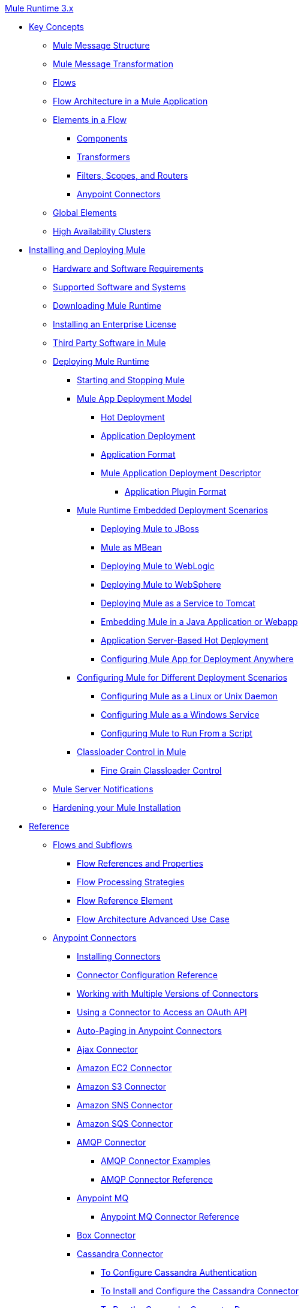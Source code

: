 .xref:index.adoc[Mule Runtime 3.x]
* xref:mule-concepts.adoc[Key Concepts]
 ** xref:mule-message-structure.adoc[Mule Message Structure]
 ** xref:message-state.adoc[Mule Message Transformation]
 ** xref:using-flows-for-service-orchestration.adoc[Flows]
 ** xref:mule-application-architecture.adoc[Flow Architecture in a Mule Application]
 ** xref:elements-in-a-mule-flow.adoc[Elements in a Flow]
  *** xref:mule-components.adoc[Components]
  *** xref:mule-transformers.adoc[Transformers]
  *** xref:mule-filters-scopes-and-routers.adoc[Filters, Scopes, and Routers]
  *** xref:mule-connectors.adoc[Anypoint Connectors]
 ** xref:global-elements.adoc[Global Elements]
 ** xref:mule-high-availability-ha-clusters.adoc[High Availability Clusters]
* xref:installing.adoc[Installing and Deploying Mule]
 ** xref:hardware-and-software-requirements.adoc[Hardware and Software Requirements]
 ** xref:supported-sw-and-systems.adoc[Supported Software and Systems]
 ** xref:downloading-and-starting-mule-esb.adoc[Downloading Mule Runtime]
 ** xref:installing-an-enterprise-license.adoc[Installing an Enterprise License]
 ** xref:third-party-software-in-mule.adoc[Third Party Software in Mule]
 ** xref:deploying.adoc[Deploying Mule Runtime]
  *** xref:starting-and-stopping-mule-esb.adoc[Starting and Stopping Mule]
  *** xref:mule-deployment-model.adoc[Mule App Deployment Model]
   **** xref:hot-deployment.adoc[Hot Deployment]
   **** xref:application-deployment.adoc[Application Deployment]
   **** xref:application-format.adoc[Application Format]
   **** xref:mule-application-deployment-descriptor.adoc[Mule Application Deployment Descriptor]
    ***** xref:application-plugin-format.adoc[Application Plugin Format]
  *** xref:deployment-scenarios.adoc[Mule Runtime Embedded Deployment Scenarios]
   **** xref:deploying-mule-to-jboss.adoc[Deploying Mule to JBoss]
   **** xref:mule-as-mbean.adoc[Mule as MBean]
   **** xref:deploying-mule-to-weblogic.adoc[Deploying Mule to WebLogic]
   **** xref:deploying-mule-to-websphere.adoc[Deploying Mule to WebSphere]
   **** xref:deploying-mule-as-a-service-to-tomcat.adoc[Deploying Mule as a Service to Tomcat]
   **** xref:embedding-mule-in-a-java-application-or-webapp.adoc[Embedding Mule in a Java Application or Webapp]
   **** xref:application-server-based-hot-deployment.adoc[Application Server-Based Hot Deployment]
   **** xref:deploying-to-multiple-environments.adoc[Configuring Mule App for Deployment Anywhere]
  *** xref:configuring-mule-for-different-deployment-scenarios.adoc[Configuring Mule for Different Deployment Scenarios]
   **** xref:configuring-mule-as-a-linux-or-unix-daemon.adoc[Configuring Mule as a Linux or Unix Daemon]
   **** xref:configuring-mule-as-a-windows-service.adoc[Configuring Mule as a Windows Service]
   **** xref:configuring-mule-to-run-from-a-script.adoc[Configuring Mule to Run From a Script]
  *** xref:classloader-control-in-mule.adoc[Classloader Control in Mule]
   **** xref:fine-grain-classloader-control.adoc[Fine Grain Classloader Control]
 ** xref:mule-server-notifications.adoc[Mule Server Notifications]
 ** xref:hardening-your-mule-installation.adoc[Hardening your Mule Installation]
* xref:reference.adoc[Reference]
 ** xref:flows-and-subflows.adoc[Flows and Subflows]
  *** xref:flow-references.adoc[Flow References and Properties]
  *** xref:flow-processing-strategies.adoc[Flow Processing Strategies]
  *** xref:flow-reference-component-reference.adoc[Flow Reference Element]
  *** xref:flow-architecture-advanced-use-case.adoc[Flow Architecture Advanced Use Case]
 ** xref:anypoint-connectors.adoc[Anypoint Connectors]
  *** xref:installing-connectors.adoc[Installing Connectors]
  *** xref:connector-configuration-reference.adoc[Connector Configuration Reference]
  *** xref:working-with-multiple-versions-of-connectors.adoc[Working with Multiple Versions of Connectors]
  *** xref:using-a-connector-to-access-an-oauth-api.adoc[Using a Connector to Access an OAuth API]
  *** xref:auto-paging-in-anypoint-connectors.adoc[Auto-Paging in Anypoint Connectors]
  *** xref:ajax-connector.adoc[Ajax Connector]
  *** xref:amazon-ec2-connector.adoc[Amazon EC2 Connector]
  *** xref:amazon-s3-connector.adoc[Amazon S3 Connector]
  *** xref:amazon-sns-connector.adoc[Amazon SNS Connector]
  *** xref:amazon-sqs-connector.adoc[Amazon SQS Connector]
  *** xref:amqp-connector.adoc[AMQP Connector]
   **** xref:amqp-connector-examples.adoc[AMQP Connector Examples]
   **** xref:amqp-connector-reference.adoc[AMQP Connector Reference]
  *** xref:anypoint-mq-connector.adoc[Anypoint MQ]
   **** xref:anypoint-mq-connector-reference.adoc[Anypoint MQ Connector Reference]
  *** xref:box-connector.adoc[Box Connector]
  *** xref:cassandra-connector-about.adoc[Cassandra Connector]
   **** xref:cassandra-connector-conf-task.adoc[To Configure Cassandra Authentication]
   **** xref:cassandra-connector-install-conf-task.adoc[To Install and Configure the Cassandra Connector]
   **** xref:cassandra-connector-run-demo-task.adoc[To Run the Cassandra Connector Demo]
   **** xref:cassandra-connector-create-keyspace-task.adoc[To Create a Keyspace]
   **** xref:cassandra-connector-create-table-task.adoc[To Create a Cassandra Table]
   **** xref:cassandra-connector-datatypes.adoc[Cassandra Connector Data Types Reference]
   **** xref:cassandra-connector-ops-reference.adoc[Cassandra Connector Operations Reference]
  *** xref:database-connector.adoc[Database Connector]
   **** xref:database-connector-examples.adoc[To Query a Database]
   **** xref:database-batch-task.adoc[To Batch-Write to a File]
   **** xref:database-stored-task.adoc[To Pass Parameters to a Stored Procedure]
   **** xref:database-connector-reference.adoc[Database Connector Reference]
  *** xref:dotnet-connector-guide.adoc[.NET Connector Guide]
   **** xref:dotnet-connector-user-guide.adoc[.NET Connector User Guide]
   **** xref:anypoint-extensions-for-visual-studio.adoc[Anypoint Extensions for Visual Studio]
   **** xref:dotnet-connector-migration-guide.adoc[DotNet Connector Migration Guide]
   **** xref:dotnet-connector-faqs.adoc[DotNet Connector FAQs]
  *** xref:file-connector.adoc[File Connector]
  *** xref:ftp-connector.adoc[FTP Connector]
  *** xref:ftps-connector-mule3.adoc[FTPS Connector]
  *** xref:generic-connector.adoc[Generic Connector]
  *** xref:hdfs-connector.adoc[Hadoop HDFS Connector]
   **** xref:hdfs-apidoc.adoc[Hadoop HDFS Connector Technical Reference]
  *** xref:http-connector.adoc[HTTP Connector]
   **** xref:http-listener-connector.adoc[HTTP Listener Connector]
   **** xref:http-request-connector.adoc[HTTP Request Connector]
   **** xref:authentication-in-http-requests.adoc[Authentication in HTTP Requests]
   **** xref:http-connector-reference.adoc[HTTP Connector Reference]
   **** xref:tls-configuration.adoc[TLS Configuration]
   **** xref:tls1-0-migration.adoc[TLS 1.0 Migration]
   **** xref:migrating-to-the-new-http-connector.adoc[Migrating to the New HTTP Connector]
   **** xref:http-connector-deprecated.adoc[HTTP Connector - Deprecated]
  *** xref:ibm-ctg-connector.adoc[IBM CTG Connector]
  *** xref:imap-connector.adoc[IMAP Connector]
  *** xref:jdbc-connector.adoc[JDBC Connector]
  *** xref:jms-transport-reference.adoc[JMS Transport Reference]
   **** xref:activemq-integration.adoc[ActiveMQ Integration]
   **** xref:hornetq-integration.adoc[HornetQ Integration]
   **** xref:open-mq-integration.adoc[Open MQ Integration]
   **** xref:solace-jms.adoc[Solace JMS]
   **** xref:tibco-ems-integration.adoc[Tibco EMS Integration]
  *** xref:json-module-reference.adoc[JSON Module Reference]
  *** xref:kafka-connector.adoc[Kafka Connector]
  *** xref:ldap-connector.adoc[LDAP Connector]
  *** xref:marketo-connector.adoc[Marketo Connector]
  *** xref:microsoft-dynamics-365-connector.adoc[Microsoft Dynamics 365 Connector]
  *** xref:microsoft-dynamics-365-operations-connector.adoc[Microsoft Dynamics 365 for Operations Connector]
  *** xref:microsoft-dynamics-ax-2012-connector.adoc[Microsoft Dynamics AX 2012 Connector]
  *** xref:microsoft-dynamics-crm-connector.adoc[Microsoft Dynamics CRM Connector]
  *** xref:microsoft-dynamics-gp-connector.adoc[Microsoft Dynamics GP Connector]
  *** xref:microsoft-dynamics-nav-connector.adoc[Microsoft Dynamics NAV Connector]
  *** xref:microsoft-service-bus-connector.adoc[Microsoft Service Bus Connector]
   **** xref:microsoft-service-bus-connector-faq.adoc[Microsoft Service Bus Connector FAQ]
  *** xref:microsoft-sharepoint-2013-connector.adoc[Microsoft SharePoint 2013 Connector]
  *** xref:microsoft-sharepoint-2010-connector.adoc[Microsoft SharePoint 2010 Connector]
  *** xref:microsoft-sharepoint-online-connector.adoc[Microsoft SharePoint Online Connector]
  *** xref:mongodb-connector.adoc[MongoDB Connector]
   **** xref:mongo-apidoc.adoc[MongoDB Connector API Reference]
   **** xref:mongodb-connector-migration-guide.adoc[MongoDB Connector Migration Guide]
  *** xref:msmq-connector.adoc[MSMQ Connector]
   **** xref:msmq-connector-user-guide.adoc[MSMQ Connector User Guide]
   **** xref:windows-gateway-services-guide.adoc[Windows Gateway Services Guide]
   **** xref:msmq-connector-faqs.adoc[MSMQ Connector FAQs]
  *** xref:neo4j-connector.adoc[Neo4J Connector]
  *** xref:netsuite-connector.adoc[NetSuite Connector]
   **** xref:netsuite-apidoc.adoc[NetSuite Connector API Reference]
  *** xref:netsuite-openair-connector.adoc[NetSuite OpenAir Connector]
  *** xref:object-store-connector.adoc[Object Store Connector]
  *** xref:oracle-ebs-connector-user-guide.adoc[Oracle E-Business Suite Connector]
  *** xref:oracle-ebs-122-connector.adoc[Oracle E-Business Suite 12.2.x Connector]
  *** xref:peoplesoft-connector.adoc[PeopleSoft Connector]
  *** xref:pop3-connector.adoc[POP3 Connector]
  *** xref:quartz-connector.adoc[Quartz Connector]
  *** xref:redis-connector.adoc[Redis Connector]
  *** xref:remedy-connector.adoc[Remedy Connector]
  *** xref:rosettanet-connector.adoc[RosettaNet Connector]
  *** xref:salesforce-analytics-cloud-connector.adoc[Salesforce Analytics Cloud Connector]
  *** xref:salesforce-connector.adoc[Salesforce Connector]
   **** xref:salesforce-connector-authentication.adoc[Salesforce Connector Authentication]
  *** xref:salesforce-composite-connector.adoc[Salesforce Composite Connector]
  *** xref:salesforce-marketing-cloud-connector.adoc[Salesforce Marketing Cloud Connector]
  *** xref:sap-connector.adoc[SAP Connector]
   **** xref:sap-connector-advanced-features.adoc[SAP Connector Advanced Features]
   **** xref:sap-connector-troubleshooting.adoc[SAP Connector Troubleshooting]
  *** xref:concur-connector.adoc[SAP Concur Connector]
  *** xref:servicenow-connector-5.0.adoc[ServiceNow Connector 5.x]
   **** xref:servicenow-connector-5.0-migration-guide.adoc[ServiceNow Connector 5.0 Migration Guide]
  *** xref:servicenow-connector.adoc[ServiceNow Connector 4.0]
  *** xref:servlet-connector.adoc[Servlet Connector]
  *** xref:sftp-connector.adoc[SFTP Connector]
  *** xref:siebel-connector.adoc[Siebel Connector]
   **** xref:siebel-bo-apidoc.adoc[Siebel Business Objects Connector API Reference]
   **** xref:siebel-bs-apidoc.adoc[Siebel Business Services Connector API Reference]
   **** xref:siebel-io-apidoc.adoc[Siebel Integration Object Connector API Reference]
  *** xref:successfactors-connector.adoc[SuccessFactors Connector]
  *** xref:twilio-connector.adoc[Twilio Connector]
  *** xref:web-service-consumer.adoc[Web Service Consumer]
   **** xref:web-service-consumer-reference.adoc[Web Service Consumer Reference]
  *** xref:windows-powershell-connector-guide.adoc[Windows PowerShell Connector Guide]
  *** xref:wmq-connector.adoc[WMQ Connector]
  *** xref:workday-connector.adoc[Workday Connector 7.0 and later]
  *** xref:workday-connector-6.0.adoc[Workday Connector 6.0]
   **** xref:workday-connector-6.0-migration-guide.adoc[Workday Connector 6.0 Migration Guide]
  *** xref:xml-module-reference.adoc[XML Module Reference]
   **** xref:domtoxml-transformer.adoc[DomToXml Transformer]
   **** xref:jaxb-bindings.adoc[JAXB Bindings]
   **** xref:jaxb-transformers.adoc[JAXB Transformers]
   **** xref:jxpath-extractor-transformer.adoc[JXPath Extractor Transformer]
   **** xref:xml-namespaces.adoc[XML Namespaces]
   **** xref:xmlobject-transformers.adoc[XmlObject Transformers]
   **** xref:xmltoxmlstreamreader-transformer.adoc[XmlToXMLStreamReader Transformer]
   **** xref:xquery-support.adoc[XQuery Support]
   **** xref:xquery-transformer.adoc[XQuery Transformer]
   **** xref:xslt-transformer.adoc[XSLT Transformer]
   **** xref:xpath-extractor-transformer.adoc[XPath Extractor Transformer]
   **** xref:xpath.adoc[XPath]
  *** xref:zuora-connector.adoc[Zuora Connector]
 ** xref:dataweave.adoc[DataWeave]
  *** xref:dataweave-quickstart.adoc[DataWeave Quickstart Guide]
  *** xref:dataweave-language-introduction.adoc[Language Introduction]
  *** xref:dataweave-selectors.adoc[Selectors]
  *** xref:dataweave-operators.adoc[Operators]
  *** xref:dataweave-types.adoc[Types]
  *** xref:dataweave-formats.adoc[Formats]
  *** xref:dataweave-memory-management.adoc[Memory Management]
  *** xref:dataweave-examples.adoc[DataWeave Examples]
  *** xref:dataweave-xml-reference.adoc[DataWeave XML Reference]
  *** xref:dataweave-flat-file-schemas.adoc[Flat File Schemas]
  *** xref:dataweave-migrator.adoc[DataWeave Migrator Tool]
  *** xref:dataweave-reference-documentation.adoc[DataWeave Reference Documentation]
 ** xref:transformers.adoc[Transformers]
  *** xref:using-transformers.adoc[Using Transformers]
   **** xref:transformers-configuration-reference.adoc[Transformers Configuration Reference]
   **** xref:native-support-for-json.adoc[Native Support for JSON]
   **** xref:xmlprettyprinter-transformer.adoc[XmlPrettyPrinter Transformer]
  *** xref:append-string-transformer-reference.adoc[Append String Transformer Reference]
  *** xref:attachment-transformer-reference.adoc[Attachment Transformer Reference]
  *** xref:expression-transformer-reference.adoc[Expression Transformer Reference]
  *** xref:java-transformer-reference.adoc[Java Transformer Reference]
  *** xref:object-to-xml-transformer-reference.adoc[Object to XML Transformer Reference]
  *** xref:parse-template-reference.adoc[Parse Template Reference]
  *** xref:property-transformer-reference.adoc[Property Transformer Reference]
  *** xref:script-transformer-reference.adoc[Script Transformer Reference]
  *** xref:session-variable-transformer-reference.adoc[Session Variable Transformer Reference]
  *** xref:set-payload-transformer-reference.adoc[Set Payload Transformer Reference]
  *** xref:variable-transformer-reference.adoc[Variable Transformer Reference]
  *** xref:xml-to-object-transformer-reference.adoc[XML to Object Transformer Reference]
  *** xref:xslt-transformer-reference.adoc[XSLT Transformer Reference]
  *** xref:creating-custom-transformers.adoc[Creating Custom Transformers]
   **** xref:creating-flow-objects-and-transformers-using-annotations.adoc[Creating Flow Objects and Transformers Using Annotations]
   **** xref:function-annotation.adoc[Function Annotation]
   **** xref:groovy-annotation.adoc[Groovy Annotation]
   **** xref:inboundattachments-annotation.adoc[InboundAttachments Annotation]
   **** xref:inboundheaders-annotation.adoc[InboundHeaders Annotation]
   **** xref:lookup-annotation.adoc[Lookup Annotation]
   **** xref:mule-annotation.adoc[Mule Annotation]
   **** xref:outboundattachments-annotation.adoc[OutboundAttachments Annotation]
   **** xref:outboundheaders-annotation.adoc[OutboundHeaders Annotation]
   **** xref:payload-annotation.adoc[Payload Annotation]
   **** xref:schedule-annotation.adoc[Schedule Annotation]
   **** xref:transformer-annotation.adoc[Transformer Annotation]
   **** xref:xpath-annotation.adoc[XPath Annotation]
   **** xref:creating-custom-transformer-classes.adoc[Creating Custom Transformer Classes]
 ** xref:components.adoc[Components]
  *** xref:configuring-components.adoc[Configuring Components]
   **** xref:configuring-java-components.adoc[Configuring Java Components]
   **** xref:developing-components.adoc[Developing Components]
   **** xref:entry-point-resolver-configuration-reference.adoc[Entry Point Resolver Configuration Reference]
   **** xref:component-bindings.adoc[Component Bindings]
   **** xref:using-interceptors.adoc[Using Interceptors]
  *** xref:cxf-component-reference.adoc[CXF Component Reference]
  *** xref:echo-component-reference.adoc[Echo Component Reference]
  *** xref:expression-component-reference.adoc[Expression Component Reference]
  *** xref:http-static-resource-handler.adoc[HTTP Static Resource Handler]
  *** xref:http-response-builder.adoc[HTTP Response Builder]
  *** xref:invoke-component-reference.adoc[Invoke Component Reference]
  *** xref:java-component-reference.adoc[Java Component Reference]
  *** xref:logger-component-reference.adoc[Logger Component Reference]
  *** xref:rest-component-reference.adoc[REST Component Reference]
  *** xref:script-component-reference.adoc[Script Component Reference]
   **** xref:groovy-component-reference.adoc[Groovy Component Reference]
   **** xref:javascript-component-reference.adoc[JavaScript Component Reference]
   **** xref:python-component-reference.adoc[Python Component Reference]
   **** xref:ruby-component-reference.adoc[Ruby Component Reference]
 ** xref:error-handling.adoc[Error Handling]
  *** xref:catch-exception-strategy.adoc[Catch Exception Strategy]
  *** xref:choice-exception-strategy.adoc[Choice Exception Strategy]
  *** xref:reference-exception-strategy.adoc[Reference Exception Strategy]
  *** xref:rollback-exception-strategy.adoc[Rollback Exception Strategy]
  *** xref:exception-strategy-most-common-use-cases.adoc[Exception Strategy Most Common Use Cases]
   **** xref:mule-exception-strategies.adoc[Mule Exception Strategies]
 ** xref:debugging.adoc[Debugging]
  *** xref:configuring-mule-stacktraces.adoc[Configuring Mule Stacktraces]
  *** xref:debugging-outside-studio.adoc[Debugging Outside Studio]
  *** xref:logging.adoc[Logging Using Mule Components]
  *** xref:logging-in-mule.adoc[Logging Configurations in Mule]
 ** xref:mule-expression-language-mel.adoc[Mule Expression Language (MEL)]
  *** xref:mel-cheat-sheet.adoc[MEL Cheat Sheet]
  *** xref:mule-expression-language-basic-syntax.adoc[Mule Expression Language Basic Syntax]
  *** xref:mule-expression-language-examples.adoc[Mule Expression Language Examples]
  *** xref:mule-expression-language-reference.adoc[Mule Expression Language Reference]
   **** xref:mule-expression-language-date-and-time-functions.adoc[Mule Expression Language Date and Time Functions]
   **** xref:mel-dataweave-functions.adoc[MEL DataWeave Functions]
  *** xref:mule-expression-language-tips.adoc[Mule Expression Language Tips]
 ** xref:testing.adoc[Testing]
  *** xref:introduction-to-testing-mule.adoc[Testing]
  *** xref:unit-testing.adoc[Unit Testing]
  *** xref:functional-testing.adoc[Functional Testing]
  *** xref:testing-strategies.adoc[Testing Strategies]
  *** xref:profiling-mule.adoc[Profiling Mule]
 ** xref:routers.adoc[Routers]
  *** xref:all-flow-control-reference.adoc[All Flow Control Reference]
  *** xref:choice-flow-control-reference.adoc[Choice Flow Control Reference]
  *** xref:scatter-gather.adoc[Scatter-Gather]
  *** xref:splitter-flow-control-reference.adoc[Splitter Flow Control Reference]
  *** xref:creating-custom-routers.adoc[Creating Custom Routers]
 ** xref:scopes.adoc[Scopes]
  *** xref:async-scope-reference.adoc[Async Scope Reference]
  *** xref:cache-scope.adoc[Cache Scope]
  *** xref:foreach.adoc[Foreach]
  *** xref:message-enricher.adoc[Message Enricher]
  *** xref:poll-reference.adoc[Poll Reference]
   **** xref:poll-schedulers.adoc[Poll Schedulers]
  *** xref:request-reply-scope.adoc[About the Request-Reply Scope]
   **** xref:configure-request-reply-scope-task.adoc[To Configure a Request-Reply Scope (Anypoint Studio)]
   **** xref:request-reply-scope-reference.adoc[Request-Reply Scope XML Reference]
  *** xref:transactional.adoc[Transactional]
  *** xref:until-successful-scope.adoc[Until Successful Scope]
 ** xref:batch-processing.adoc[Batch Processing]
  *** xref:batch-filters-and-batch-commit.adoc[Batch Filters and Batch Commit]
  *** xref:batch-job-instance-id.adoc[Batch Job Instance ID]
  *** xref:batch-processing-reference.adoc[Batch Processing Reference]
   **** xref:using-mel-with-batch-processing.adoc[Using MEL with Batch Processing]
  *** xref:batch-streaming-and-job-execution.adoc[Batch Streaming and Job Execution]
  *** xref:record-variable.adoc[Record Variable]
 ** xref:validations-module.adoc[Validators]
  *** xref:json-schema-validator.adoc[JSON Schema Validator]
  *** xref:building-a-custom-validator.adoc[Building a Custom Validator]
 ** xref:filters.adoc[Filters]
  *** xref:custom-filter.adoc[Custom Filter]
  *** xref:exception-filter.adoc[Exception Filter]
  *** xref:logic-filter.adoc[Logic Filter]
  *** xref:message-filter.adoc[Message Filter]
  *** xref:message-property-filter.adoc[Message Property Filter]
  *** xref:regex-filter.adoc[Regex Filter]
  *** xref:schema-validation-filter.adoc[Schema Validation Filter]
  *** xref:wildcard-filter.adoc[Wildcard Filter]
  *** xref:idempotent-filter.adoc[Idempotent Filter]
  *** xref:filter-ref.adoc[Filter Ref]
 ** xref:publishing-and-consuming-apis-with-mule.adoc[Using APIs and Web Services in Mule]
  *** xref:using-web-services.adoc[Using Web Services]
   **** xref:proxying-web-services.adoc[Proxying Web Services]
   **** xref:using-.net-web-services-with-mule.adoc[Using .NET Web Services with Mule]
  *** xref:consuming-a-soap-api.adoc[Consuming a SOAP API]
  *** xref:publishing-a-rest-api.adoc[Publishing a REST API]
  *** xref:consuming-a-rest-api.adoc[Consuming a REST API]
   **** xref:rest-api-examples.adoc[REST API Examples]
  *** xref:publishing-a-soap-api.adoc[Publishing a SOAP API]
   **** xref:securing-a-soap-api.adoc[Securing a SOAP API]
   **** xref:extra-cxf-component-configurations.adoc[Extra CXF Component Configurations]
 ** xref:understanding-mule-configuration.adoc[Understanding Mule Configuration]
  *** xref:about-the-xml-configuration-file.adoc[About the Mule Application XML Configuration File]
  *** xref:configuring-properties.adoc[Configuring Properties]
  *** xref:about-configuration-builders.adoc[About Configuration Builders]
  *** xref:connecting-with-transports-and-connectors.adoc[Connecting with Transports and Connectors]
  *** xref:mule-versus-web-application-server.adoc[Mule versus Web Application Server]
  *** xref:creating-project-archetypes.adoc[Creating Project Archetypes]
 ** xref:understanding-enterprise-integration-patterns-using-mule.adoc[Understanding Enterprise Integration Patterns Using Mule]
  *** xref:understanding-orchestration-using-mule.adoc[Understanding Orchestration Using Mule]
 ** xref:using-mule-with-spring.adoc[Using Mule with Spring]
  *** xref:sending-and-receiving-mule-events-in-spring.adoc[Sending and Receiving Mule Events in Spring]
  *** xref:spring-application-contexts.adoc[Spring Application Contexts]
  *** xref:using-spring-beans-as-flow-components.adoc[Using Spring Beans as Flow Components]
 ** xref:mule-esb-3-and-test-api-javadoc.adoc[Mule 3 API Javadoc]
 ** xref:schema-documentation.adoc[Mule XML Schema Documentation]
  *** xref:notes-on-mule-3.0-schema-changes.adoc[Notes on Mule 3.0 Schema Changes]
 ** xref:using-maven-with-mule.adoc[Using Maven with Mule]
  *** xref:configuring-maven-to-work-with-mule-esb.adoc[Configuring Maven to Work with Mule]
  *** xref:maven-tools-for-mule-esb.adoc[Maven Tools for Mule]
  *** xref:mule-esb-plugin-for-maven.adoc[Mule Plugin For Maven (deprecated)]
  *** xref:maven-reference.adoc[Maven Reference]
 ** xref:mule-maven-plugin.adoc[Mule Maven Plugin]
 ** xref:transaction-management.adoc[Transaction Management]
  *** xref:single-resource-transactions.adoc[Single Resource Transactions]
  *** xref:multiple-resource-transactions.adoc[Multiple Resource Transactions]
  *** xref:xa-transactions.adoc[XA Transactions]
  *** xref:using-bitronix-to-manage-transactions.adoc[Using Bitronix to Manage Transactions]
 ** xref:adding-and-removing-user-libraries.adoc[Adding and Removing User Libraries]
 ** xref:shared-resources.adoc[Shared Resources]
  *** xref:setting-environment-variables.adoc[Setting Environment Variables]
 ** xref:object-scopes.adoc[Object Scopes]
  *** xref:storing-objects-in-the-registry.adoc[Storing Objects in the Registry]
  *** xref:bootstrapping-the-registry.adoc[Specifying Objects to Bootstrap to Registry]
  *** xref:unifying-the-mule-registry.adoc[Unifying the Mule Registry]
 ** xref:securing.adoc[Securing]
  *** xref:mule-security.adoc[Security in Mule]
  *** xref:anypoint-enterprise-security.adoc[Anypoint Enterprise Security]
   **** xref:installing-anypoint-enterprise-security.adoc[Installing Anypoint Enterprise Security]
   **** xref:mule-secure-token-service.adoc[Mule Secure Token Service]
   **** xref:authorization-grant-types.adoc[Authorization Grant Types]
   **** xref:mule-credentials-vault.adoc[Mule Credentials Vault]
   **** xref:mule-message-encryption-processor.adoc[Mule Message Encryption Processor]
   **** xref:pgp-encrypter.adoc[PGP Encrypter]
   **** xref:mule-digital-signature-processor.adoc[Mule Digital Signature Processor]
   **** xref:anypoint-filter-processor.adoc[Anypoint Filter Processor]
   **** xref:mule-crc32-processor.adoc[Mule CRC32 Processor]
   **** xref:anypoint-enterprise-security-example-application.adoc[Anypoint Enterprise Security Example Application]
   **** xref:mule-sts-oauth-2.0-example-application.adoc[Mule STS Oauth 2.0 Example Application]
  *** xref:mulesoft-security-update-policy.adoc[MuleSoft Security Update Policy]
  *** xref:configuring-security.adoc[Configuring Security]
   **** xref:configuring-the-spring-security-manager.adoc[Configuring the Spring Security Manager]
   **** xref:component-authorization-using-spring-security.adoc[Component Authorization Using Spring Security]
   **** xref:setting-up-ldap-provider-for-spring-security.adoc[Setting up LDAP Provider for Spring Security]
   **** xref:upgrading-from-acegi-to-spring-security.adoc[Upgrading from Acegi to Spring Security]
   **** xref:encryption-strategies.adoc[Encryption Strategies]
   **** xref:pgp-security.adoc[PGP Security]
   **** xref:jaas-security.adoc[Jaas Security]
   **** xref:saml-module.adoc[SAML Module]
  *** xref:fips-140-2-compliance-support.adoc[FIPS 140-2 Compliance Support]
 ** xref:transports-reference.adoc[Transports Reference]
  *** xref:connecting-using-transports.adoc[Connecting Using Transports]
   **** xref:configuring-a-transport.adoc[Configuring a Transport]
   **** xref:creating-transports.adoc[Creating Transports]
   **** xref:transport-archetype.adoc[Transport Archetype]
   **** xref:transport-service-descriptors.adoc[Transport Service Descriptors]
  *** xref:ajax-transport-reference.adoc[AJAX Transport Reference]
  *** xref:ejb-transport-reference.adoc[EJB Transport Reference]
  *** xref:email-transport-reference.adoc[Email Transport Reference]
  *** xref:file-transport-reference.adoc[File Transport Reference]
  *** xref:ftp-transport-reference.adoc[FTP Transport Reference]
  *** xref:deprecated-http-transport-reference.adoc[HTTP Transport Reference]
  *** xref:https-transport-reference.adoc[HTTPS Transport Reference]
  *** xref:imap-transport-reference.adoc[IMAP Transport Reference]
  *** xref:jdbc-transport-reference.adoc[JDBC Transport Reference]
  *** xref:jetty-transport-reference.adoc[Jetty Transport Reference]
   **** xref:jetty-ssl-transport.adoc[Jetty SSL Transport]
  *** xref:multicast-transport-reference.adoc[Multicast Transport Reference]
  *** xref:pop3-transport-reference.adoc[POP3 Transport Reference]
  *** xref:quartz-transport-reference.adoc[Quartz Transport Reference]
  *** xref:rmi-transport-reference.adoc[RMI Transport Reference]
  *** xref:servlet-transport-reference.adoc[Servlet Transport Reference]
  *** xref:sftp-transport-reference.adoc[SFTP Transport Reference]
  *** xref:smtp-transport-reference.adoc[SMTP Transport Reference]
  *** xref:ssl-and-tls-transports-reference.adoc[SSL and TLS Transports Reference]
  *** xref:stdio-transport-reference.adoc[STDIO Transport Reference]
  *** xref:tcp-transport-reference.adoc[TCP Transport Reference]
  *** xref:udp-transport-reference.adoc[UDP Transport Reference]
  *** xref:vm-transport-reference.adoc[VM Transport Reference]
  *** xref:mule-wmq-transport-reference.adoc[Mule WMQ Transport Reference]
  *** xref:wsdl-connectors.adoc[WSDL Connectors]
  *** xref:xmpp-transport-reference.adoc[XMPP Transport Reference]
 ** xref:modules-reference.adoc[Modules Reference]
  *** xref:atom-module-reference.adoc[Atom Module Reference]
  *** xref:bpm-module-reference.adoc[BPM Module Reference]
   **** xref:drools-module-reference.adoc[Drools Module Reference]
  *** xref:cxf-module-reference.adoc[CXF Module Reference]
   **** xref:cxf-module-overview.adoc[CXF Module Overview]
   **** xref:building-web-services-with-cxf.adoc[Building Web Services with CXF]
   **** xref:consuming-web-services-with-cxf.adoc[Consuming Web Services with CXF]
   **** xref:enabling-ws-addressing.adoc[Enabling WS-Addressing]
   **** xref:enabling-ws-security.adoc[Enabling WS-Security]
   **** xref:cxf-error-handling.adoc[CXF Error Handling]
   **** xref:proxying-web-services-with-cxf.adoc[Proxying Web Services with CXF]
   **** xref:supported-web-service-standards.adoc[Supported Web Service Standards]
   **** xref:using-a-web-service-client-directly.adoc[Using a Web Service Client Directly]
   **** xref:using-http-get-requests.adoc[Using HTTP GET Requests]
   **** xref:using-mtom.adoc[Using MTOM]
   **** xref:cxf-module-configuration-reference.adoc[CXF Module Configuration Reference]
  *** xref:data-bindings-reference.adoc[Data Bindings Reference]
  *** xref:jaas-module-reference.adoc[JAAS Module Reference]
  *** xref:jboss-transaction-manager-reference.adoc[JBoss Transaction Manager Reference]
  *** xref:jersey-module-reference.adoc[Jersey Module Reference]
  *** xref:object-store-module-reference.adoc[Mule Object Store Module Reference]
  *** xref:mule-object-stores.adoc[Mule Object Store Usage]
  *** xref:rss-module-reference.adoc[RSS Module Reference]
  *** xref:scripting-module-reference.adoc[Scripting Module Reference]
  *** xref:spring-extras-module-reference.adoc[Spring Extras Module Reference]
  *** xref:sxc-module-reference.adoc[SXC Module Reference]
 ** xref:extending.adoc[Extending]
  *** xref:extending-mule.adoc[Extending Mule]
  *** xref:extending-components.adoc[Extending Components]
  *** xref:custom-message-processors.adoc[Custom Message Processors]
  *** xref:creating-example-archetypes.adoc[Creating Example Archetypes]
  *** xref:creating-a-custom-xml-namespace.adoc[Creating a Custom XML Namespace]
  *** xref:creating-module-archetypes.adoc[Creating Module Archetypes]
  *** xref:internationalizing-strings.adoc[Internationalizing Strings]
 ** xref:team-development-with-mule.adoc[Team Development with Mule]
  *** xref:modularizing-your-configuration-files-for-team-development.adoc[Modularizing Your Configuration Files for Team Development]
  *** xref:using-side-by-side-configuration-files.adoc[Using Side-by-Side Configuration Files]
  *** xref:using-modules-in-your-application.adoc[Using Modules In Your Application]
  *** xref:using-mule-with-web-services.adoc[Using Mule with Web Services]
  *** xref:sharing-custom-code.adoc[Sharing Custom Code]
  *** xref:sharing-custom-configuration-fragments.adoc[Sharing Custom Configuration Fragments]
  *** xref:sharing-applications.adoc[Sharing Applications]
  *** xref:sustainable-software-development-practices-with-mule.adoc[Sustainable Software Development Practices with Mule]
   **** xref:reproducible-builds.adoc[Reproducible Builds]
   **** xref:continuous-integration.adoc[Continuous Integration]
 ** xref:general-configuration-reference.adoc[General Configuration Reference]
  *** xref:bpm-configuration-reference.adoc[BPM Configuration Reference]
  *** xref:component-configuration-reference.adoc[Component Configuration Reference]
  *** xref:endpoint-configuration-reference.adoc[Endpoint Configuration Reference]
   **** xref:mule-endpoint-uris.adoc[Mule Endpoint URIs]
  *** xref:exception-strategy-configuration-reference.adoc[Exception Strategy Configuration Reference]
  *** xref:filters-configuration-reference.adoc[Filters Configuration Reference]
  *** xref:global-settings-configuration-reference.adoc[Global Settings Configuration Reference]
  *** xref:notifications-configuration-reference.adoc[Notifications Configuration Reference]
  *** xref:properties-configuration-reference.adoc[Properties Configuration Reference]
  *** xref:security-manager-configuration-reference.adoc[Security Manager Configuration Reference]
  *** xref:transactions-configuration-reference.adoc[Transactions Configuration Reference]
 ** xref:dependency-injection.adoc[Dependency Injection]
 ** xref:business-events.adoc[Business Events]
 ** xref:choosing-the-right-clustering-topology.adoc[Clustering Runtime Instances]
  *** xref:creating-and-managing-a-cluster-manually.adoc[Creating and Managing a Cluster Manually]
 ** xref:reliability-patterns.adoc[Reliability Patterns]
 ** xref:passing-additional-arguments-to-the-jvm-to-control-mule.adoc[Passing Additional Arguments to the JVM to Control Mule]
 ** xref:tuning-performance.adoc[Tuning the Performance of Mule]
 ** xref:distributed-file-polling.adoc[Distributed File Polling]
 ** xref:distributed-locking.adoc[Distributed Locking]
 ** xref:streaming.adoc[Streaming]
 ** xref:improving-performance-with-the-kryo-serializer.adoc[Improving Performance with the Kryo Serializer]
 ** xref:hadr-guide.adoc[High Availability and Disaster Recovery]
 ** xref:mule-agents.adoc[Managing Mule Using Agents]
  *** xref:agent-security-disabled-weak-ciphers.adoc[Agent Security: Disabled Weak Ciphers]
  *** xref:jmx-management.adoc[JMX Management]
 ** xref:configuring-reconnection-strategies.adoc[Configuring Reconnection Strategies]
 ** xref:using-the-mule-client.adoc[Using the Mule Client]
 ** xref:using-non-mel-expressions.adoc[Using Non-MEL Expressions]
  *** xref:non-mel-expressions-configuration-reference.adoc[Non-MEL Expressions Configuration Reference]
  *** xref:creating-non-mel-expression-evaluators.adoc[Creating Non-MEL Expression Evaluators]
